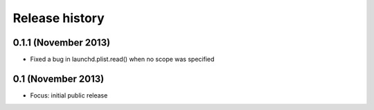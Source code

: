 Release history
---------------

0.1.1 (November 2013)
+++++++++++++++++++++
- Fixed a bug in launchd.plist.read() when no scope was specified

0.1 (November 2013)
+++++++++++++++++++
- Focus: initial public release
